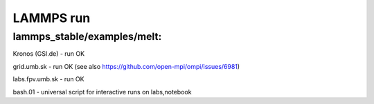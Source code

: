 ==========
LAMMPS run
==========

lammps_stable/examples/melt:
~~~~~~~~~~~~~~~~~~~~~~~~~~~~


Kronos (GSI.de) - run OK

grid.umb.sk - run OK (see also https://github.com/open-mpi/ompi/issues/6981)

labs.fpv.umb.sk - run OK

bash.01 - universal script for interactive runs on labs,notebook
